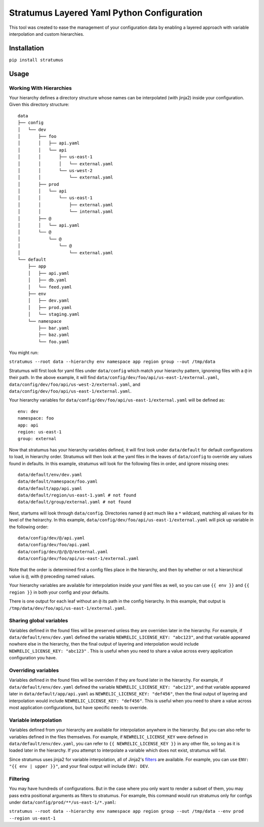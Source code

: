 Stratumus Layered Yaml Python Configuration
===========================================

This tool was created to ease the management of your configuration data by enabling a layered approach with variable
interpolation and custom hierarchies.

Installation
------------

``pip install stratumus``

Usage
-----

Working With Hierarchies
~~~~~~~~~~~~~~~~~~~~~~~~

Your hierarchy defines a directory structure whose names can be interpolated (with jinja2) inside your configuration.
Given this directory structure:

::

    data
    ├── config
    │   └── dev
    │       ├── foo
    │       │   ├── api.yaml
    │       │   └── api
    │       │       ├── us-east-1
    │       │       │   └── external.yaml
    │       │       └── us-west-2
    │       │           └── external.yaml
    │       ├── prod
    │       │   └── api
    │       │       └── us-east-1
    │       │           ├── external.yaml
    │       │           └── internal.yaml
    │       ├── @
    │       │   └── api.yaml
    │       └── @
    │           └── @
    │               └── @
    │                   └── external.yaml
    └── default
        ├── app
        │   ├── api.yaml
        │   ├── db.yaml
        │   └── feed.yaml
        ├── env
        │   ├── dev.yaml
        │   ├── prod.yaml
        │   └── staging.yaml
        └── namespace
            ├── bar.yaml
            ├── baz.yaml
            └── foo.yaml

You might run:

``stratumus --root data --hierarchy env namespace app region group --out /tmp/data``

Stratumus will first look for yaml files under ``data/config`` which match your hierarchy pattern, ignoreing files with
a ``@`` in their path. In the above example, it will find ``data/config/dev/foo/api/us-east-1/external.yaml``,
``data/config/dev/foo/api/us-west-2/external.yaml``, and ``data/config/dev/foo/api/us-east-1/external.yaml``.

Your hierarchy variables for ``data/config/dev/foo/api/us-east-1/external.yaml`` will be defined as:

::

    env: dev
    namespace: foo
    app: api
    region: us-east-1
    group: external

Now that stratumus has your hierarchy variables defined, it will first look under ``data/default`` for default
configurations to load, in hierarchy order. Stratumus will then look at the yaml files in the leaves of ``data/config``
to override any values found in defaults.  In this example, stratumus will look for the following files in order, and
ignore missing ones:

::

    data/default/env/dev.yaml
    data/default/namespace/foo.yaml
    data/default/app/api.yaml
    data/default/region/us-east-1.yaml # not found
    data/default/group/external.yaml # not found

Next, startums will look through ``data/config``. Directories named ``@`` act much like a ``*`` wildcard, matching
all values for its level of the heirarchy. In this example, ``data/config/dev/foo/api/us-east-1/external.yaml`` will
pick up variable in the following order:

::

    data/config/dev/@/api.yaml
    data/config/dev/foo/api.yaml
    data/config/dev/@/@/@/external.yaml
    data/config/dev/foo/api/us-east-1/external.yaml

Note that the order is determined first a config files place in the hierarchy, and then by whether or not a
hierarchical value is ``@``, with ``@`` preceding named values.

Your hierarchy variables are available for interpolation inside your yaml files as well, so you can use ``{{ env }}``
and ``{{ region }}`` in both your config and your defaults.

There is one output for each leaf without an ``@`` its path in the config hierarchy.  In this example, that output is
``/tmp/data/dev/foo/api/us-east-1/external.yaml``.

Sharing global variables
~~~~~~~~~~~~~~~~~~~~~~~~

Variables defined in the found files will be preserved unless they are overriden later in the hierarchy.  For example,
if ``data/default/env/dev.yaml`` defined the variable ``NEWRELIC_LICENSE_KEY: "abc123"``, and that variable appeared
nowhere else in the hierarchy, then the final output of layering and interpolation would include
``NEWRELIC_LICENSE_KEY: "abc123"`` .
This is useful when you need to share a value across every application configuration you have.


Overriding variables
~~~~~~~~~~~~~~~~~~~~

Variables defined in the found files will be overriden if they are found later in the hierarchy.  For example, if
``data/default/env/dev.yaml`` defined the variable ``NEWRELIC_LICENSE_KEY: "abc123"``, and that variable appeared later
in ``data/default/app/api.yaml`` as ``NEWRELIC_LICENSE_KEY: "def456"``, then the final output of layering and
interpolation would include ``NEWRELIC_LICENSE_KEY: "def456"``.  This is useful when you need to share a value across
most application configurations, but have specific needs to override.

Variable interpolation
~~~~~~~~~~~~~~~~~~~~~~

Variables defined from your hierarchy are available for interpolation anywhere in the hierarchy.  But you can also
refer to variables defined in the files themselves.  For example, if ``NEWRELIC_LICENSE_KEY`` were defined in
``data/default/env/dev.yaml``, you can refer to ``{{ NEWRELIC_LICENSE_KEY }}`` in any other file, so long as it is
loaded later in the hierarchy.  If you attempt to interpolate a variable which does not exist, stratumus will fail.

Since stratumus uses jinja2 for variable interpolation, all of Jinja2's `filters <http://jinja.pocoo.org/docs/latest/templates/>`_ are available.  
For example, you can use ``ENV: "{{ env | upper }}"``, and your final output will include ``ENV: DEV``.


Filtering
~~~~~~~~~

You may have hundreds of configurations.  But in the case where you only want to render a subset of them, you may pass
extra positional arguments as filters to stratumus.  For example, this command would run stratumus only for configs
under ``data/config/prod/**/us-east-1/*.yaml``:

``stratumus --root data --hierarchy env namespace app region group --out /tmp/data --env prod --region us-east-1``

